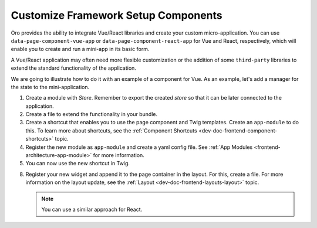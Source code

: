 .. _dev-doc-customize-setup-components:

Customize Framework Setup Components
====================================

Oro provides the ability to integrate Vue/React libraries and create your custom micro-application. You can use ``data-page-component-vue-app`` or ``data-page-component-react-app`` for Vue and React, respectively, which will enable you to create and run a mini-app in its basic form.

A Vue/React application may often need more flexible customization or the addition of some ``third-party`` libraries to extend the standard functionality of the application.

We are going to illustrate how to do it with an example of a component for Vue. As an example, let's add a manager for the state to the mini-application.

1. Create a module with `Store`. Remember to export the created `store` so that it can be later connected to the application.

   .. code-block:: javascript
      :caption: src/{YourBundleName}/Resources/public/js/vue/store/index.js

        import { createStore } from 'vuex';

        const store = createStore({
            state () {
                return {
                    count: 0
                }
            },
            mutations: {
                increment (state) {
                    state.count++
                }
            }
        });

        export default store;

2. Create a file to extend the functionality in your bundle.

   .. code-block:: javascript
      :caption: src/{YourBundleName}/Resources/public/js/app/components/custom-vue-app-component.js

        import VueAppComponent from 'oroui/js/app/components/vue-app-component';
        import store from '../../vue-app/store';

        const CustomVueAppComponent = VueAppComponent.extend({
            constructor: function CustomVueAppComponent(...args) {
                CustomVueAppComponent.__super__.constructor.apply(this, args);
            },

            beforeAppMount() {
                this.app.use(store);
            }
        });

        export default CustomVueAppComponent;

3. Create a shortcut that enables you to use the page component and Twig templates. Create an ``app-module`` to do this. To learn more about shortcuts, see the :ref:`Component Shortcuts <dev-doc-frontend-component-shortcuts>` topic.

   .. code-block:: javascript
      :caption: src/{YourBundleName}/Resources/public/js/app/modules/custom-vue-module.js

        import ComponentShortcutsManager from 'oroui/js/component-shortcuts-manager';

        ComponentShortcutsManager.add('custom-vue-app', {
            moduleName: '{yourbundlename}/js/app/components/custom-vue-app-component',
            scalarOption: 'vueApp'
        });

4. Register the new module as ``app-module`` and create a yaml config file. See :ref:`App Modules <frontend-architecture-app-module>` for more information.

   .. code-block:: yaml
      :caption: src/{YourBundleName}/Resources/views/layouts/{theme}/config/jsmodules.yml

        app-modules:
            - {yourbundlename}/js/app/modules/custom-vue-module
        dynamic-imports:
            acmevueapp:
                - {yourbundlename}/js/app/components/custom-vue-app-component

5. You can now use the new shortcut in Twig.

   .. code-block:: html+jinja
      :caption: src/{YourBundleName}/Resources/views/layout.html.twig

        {% block _custom_block_widget %}
            {% set attr = layout_attr_defaults(attr, {
                'data-page-component-custom-vue-app': {
                    vueApp: '{yourbundlename}/js/vue-app/App'
                }
            }) %}

            <div {{ block('block_attributes') }}>
                {{ block_widget(block) }}
            </div>
        {% endblock %}

8. Register your new widget and append it to the page container in the layout. For this, create a file. For more information on the layout update, see the :ref:`Layout <dev-doc-frontend-layouts-layout>` topic.

   .. code-block:: yaml
      :caption: src/{YourBundleName}/Resources/views/layouts/{theme}/layout.yml

        layout:
            actions:
                - '@setBlockTheme':
                    themes: 'layout.html.twig'

                - '@add':
                    id: custom_block
                    parentId: page_container
                    prepend: true
                    blockType: block

   .. note:: You can use a similar approach for React.

